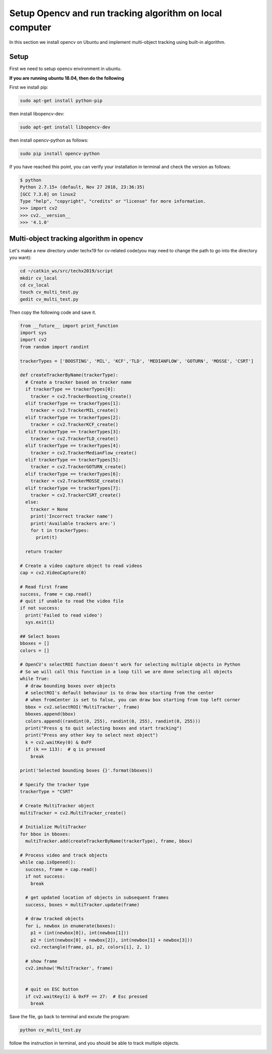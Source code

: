 Setup Opencv and run tracking algorithm on local computer
=========================================================

In this section we install opencv on Ubuntu and implement multi-object tracking using built-in algorithm. 

Setup
~~~~~

First we need to setup opencv environment in ubuntu. 

**If you are running ubuntu 18.04, then do the following**

First we install pip:

.. code:: bash

    sudo apt-get install python-pip

then install libopencv-dev:

.. code:: bash

    sudo apt-get install libopencv-dev

then install opencv-python as follows:

.. code:: bash

    sudo pip install opencv-python

If you have reached this point, you can verify your installation in terminal and check the version as follows:

.. code:: bash

    $ python
    Python 2.7.15+ (default, Nov 27 2018, 23:36:35) 
    [GCC 7.3.0] on linux2
    Type "help", "copyright", "credits" or "license" for more information.
    >>> import cv2
    >>> cv2.__version__
    >>> '4.1.0'

Multi-object tracking algorithm in opencv
~~~~~~~~~~~~~~~~~~~~~~~~~~~~~~~~~~~~~~~~~

Let's make a new directory under techx19 for cv-related code(you may need to change the path to go into the directory you want):

.. code:: bash

    cd ~/catkin_ws/src/techx2019/script
    mkdir cv_local
    cd cv_local
    touch cv_multi_test.py
    gedit cv_multi_test.py

Then copy the following code and save it.

.. code:: python

	from __future__ import print_function
	import sys
	import cv2
	from random import randint
	 
	trackerTypes = ['BOOSTING', 'MIL', 'KCF','TLD', 'MEDIANFLOW', 'GOTURN', 'MOSSE', 'CSRT']
	 
	def createTrackerByName(trackerType):
	  # Create a tracker based on tracker name
	  if trackerType == trackerTypes[0]:
	    tracker = cv2.TrackerBoosting_create()
	  elif trackerType == trackerTypes[1]: 
	    tracker = cv2.TrackerMIL_create()
	  elif trackerType == trackerTypes[2]:
	    tracker = cv2.TrackerKCF_create()
	  elif trackerType == trackerTypes[3]:
	    tracker = cv2.TrackerTLD_create()
	  elif trackerType == trackerTypes[4]:
	    tracker = cv2.TrackerMedianFlow_create()
	  elif trackerType == trackerTypes[5]:
	    tracker = cv2.TrackerGOTURN_create()
	  elif trackerType == trackerTypes[6]:
	    tracker = cv2.TrackerMOSSE_create()
	  elif trackerType == trackerTypes[7]:
	    tracker = cv2.TrackerCSRT_create()
	  else:
	    tracker = None
	    print('Incorrect tracker name')
	    print('Available trackers are:')
	    for t in trackerTypes:
	      print(t)
	     
	  return tracker

	# Create a video capture object to read videos
	cap = cv2.VideoCapture(0)
	 
	# Read first frame
	success, frame = cap.read()
	# quit if unable to read the video file
	if not success:
	  print('Failed to read video')
	  sys.exit(1)

	## Select boxes
	bboxes = []
	colors = [] 
	 
	# OpenCV's selectROI function doesn't work for selecting multiple objects in Python
	# So we will call this function in a loop till we are done selecting all objects
	while True:
	  # draw bounding boxes over objects
	  # selectROI's default behaviour is to draw box starting from the center
	  # when fromCenter is set to false, you can draw box starting from top left corner
	  bbox = cv2.selectROI('MultiTracker', frame)
	  bboxes.append(bbox)
	  colors.append((randint(0, 255), randint(0, 255), randint(0, 255)))
	  print("Press q to quit selecting boxes and start tracking")
	  print("Press any other key to select next object")
	  k = cv2.waitKey(0) & 0xFF
	  if (k == 113):  # q is pressed
	    break
	 
	print('Selected bounding boxes {}'.format(bboxes))

	# Specify the tracker type
	trackerType = "CSRT"

	# Create MultiTracker object
	multiTracker = cv2.MultiTracker_create()

	# Initialize MultiTracker
	for bbox in bboxes:
	  multiTracker.add(createTrackerByName(trackerType), frame, bbox)

	# Process video and track objects
	while cap.isOpened():
	  success, frame = cap.read()
	  if not success:
	    break

	  # get updated location of objects in subsequent frames
	  success, boxes = multiTracker.update(frame)

	  # draw tracked objects
	  for i, newbox in enumerate(boxes):
	    p1 = (int(newbox[0]), int(newbox[1]))
	    p2 = (int(newbox[0] + newbox[2]), int(newbox[1] + newbox[3]))
	    cv2.rectangle(frame, p1, p2, colors[i], 2, 1)

	  # show frame
	  cv2.imshow('MultiTracker', frame)


	  # quit on ESC button
	  if cv2.waitKey(1) & 0xFF == 27:  # Esc pressed
	    break

Save the file, go back to terminal and excute the program:

.. code:: bash

	python cv_multi_test.py

follow the instruction in terminal, and you should be able to track multiple objects.

.. image:: video/multi_tracking.gif
   :width: 1200
